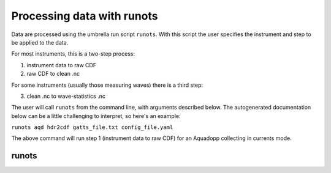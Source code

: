 Processing data with runots
***************************

Data are processed using the umbrella run script ``runots``. With this script the user specifies the instrument and step to be applied to the data.

For most instruments, this is a two-step process:

1. instrument data to raw CDF
2. raw CDF to clean .nc

For some instruments (usually those measuring waves) there is a third step:

3. clean .nc to wave-statistics .nc

The user will call ``runots`` from the command line, with arguments described below. The autogenerated documentation below can be a little challenging to interpret, so here's an example:

``runots aqd hdr2cdf gatts_file.txt config_file.yaml``

The above command will run step 1 (instrument data to raw CDF) for an Aquadopp collecting in currents mode.

runots
------

.. argparse::
   :ref: stglib.core.cmd.runots_parser
   :prog: runots
